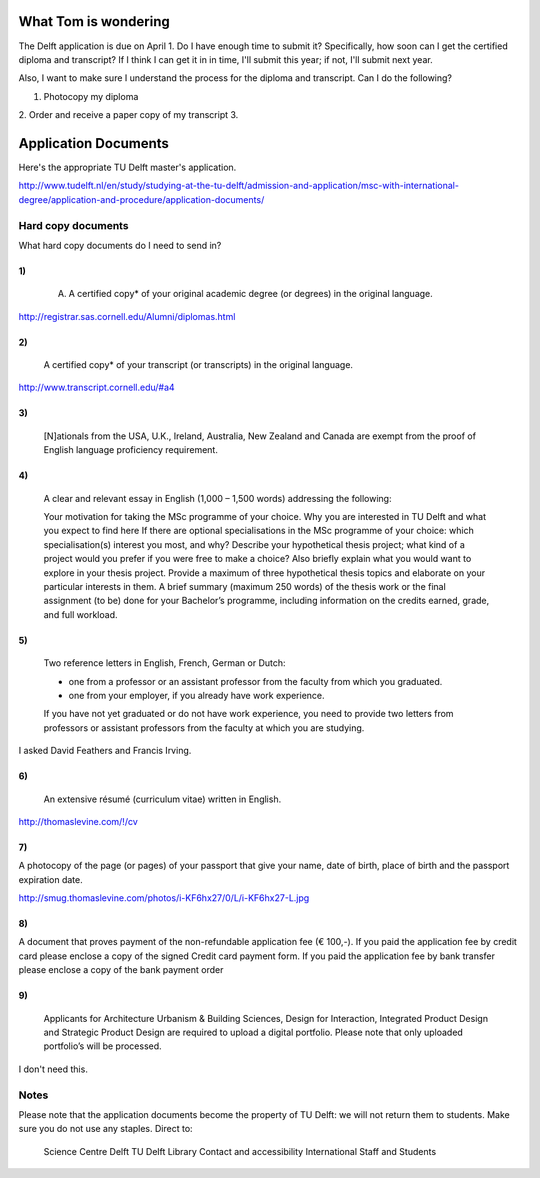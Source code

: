 What Tom is wondering
=======================
The Delft application is due on April 1. Do I have enough time to submit it?
Specifically, how soon can I get the certified diploma and transcript?
If I think I can get it in in time, I'll submit this year; if not, I'll submit
next year.

Also, I want to make sure I understand the process for the diploma and transcript.
Can I do the following?

1. Photocopy my diploma
2. Order and receive a paper copy of my transcript
3. 

Application Documents
========================

Here's the appropriate TU Delft master's application.

http://www.tudelft.nl/en/study/studying-at-the-tu-delft/admission-and-application/msc-with-international-degree/application-and-procedure/application-documents/

Hard copy documents
--------

What hard copy documents do I need to send in?

1)
^^^^^^^^

    A. A certified copy* of your original academic degree (or degrees) in the original language.

http://registrar.sas.cornell.edu/Alumni/diplomas.html

2)
^^^^^^^^

    A certified copy* of your transcript (or transcripts) in the original language.

http://www.transcript.cornell.edu/#a4

3)
^^^^^^^^

    [N]ationals from the USA, U.K., Ireland, Australia, New Zealand and Canada are exempt from the proof of English language proficiency requirement.

4)
^^^^^^^^

    A clear and relevant essay in English (1,000 – 1,500 words) addressing the following:

    Your motivation for taking the MSc programme of your choice.
    Why you are interested in TU Delft and what you expect to find here
    If there are optional specialisations in the MSc programme of your choice: which specialisation(s) interest you most, and why?
    Describe your hypothetical thesis project; what kind of a project would you prefer if you were free to make a choice? Also briefly explain what you would want to explore in your thesis project. Provide a maximum of three hypothetical thesis topics and elaborate on your particular interests in them.
    A brief summary (maximum 250 words) of the thesis work or the final assignment (to be) done for your Bachelor’s programme, including information on the credits earned, grade, and full workload.
     

5)
^^^^^^^^

    Two reference letters in English, French, German or Dutch:

    * one from a professor or an assistant professor from the faculty from which you graduated.
    * one from your employer, if you already have work experience.

    If you have not yet graduated or do not have work experience, you need to provide two letters from professors or assistant professors from the faculty at which you are studying.

I asked David Feathers and Francis Irving.

6)
^^^^^^^^

    An extensive résumé (curriculum vitae) written in English.

http://thomaslevine.com/!/cv

7)
^^^^^^^^
A photocopy of the page (or pages) of your passport that give your name, date of birth, place of birth and the passport expiration date.

http://smug.thomaslevine.com/photos/i-KF6hx27/0/L/i-KF6hx27-L.jpg

8)
^^^^^^^^
A document that proves payment of the non-refundable application fee (€ 100,-). If you paid the application fee by credit card please enclose a copy of the signed Credit card payment form. If you paid the application fee by bank transfer please enclose a copy of the bank payment order

9)
^^^^^^^^

    Applicants for Architecture Urbanism & Building Sciences, Design for Interaction, Integrated Product Design and Strategic Product Design are required to upload a digital portfolio. Please note that only uploaded portfolio’s will be processed.

I don't need this.

Notes
--------
Please note that the application documents become the property of TU Delft: we will not return them to students. Make sure you do not use any staples. 
Direct to:

    Science Centre Delft
    TU Delft Library
    Contact and accessibility
    International Staff and Students

